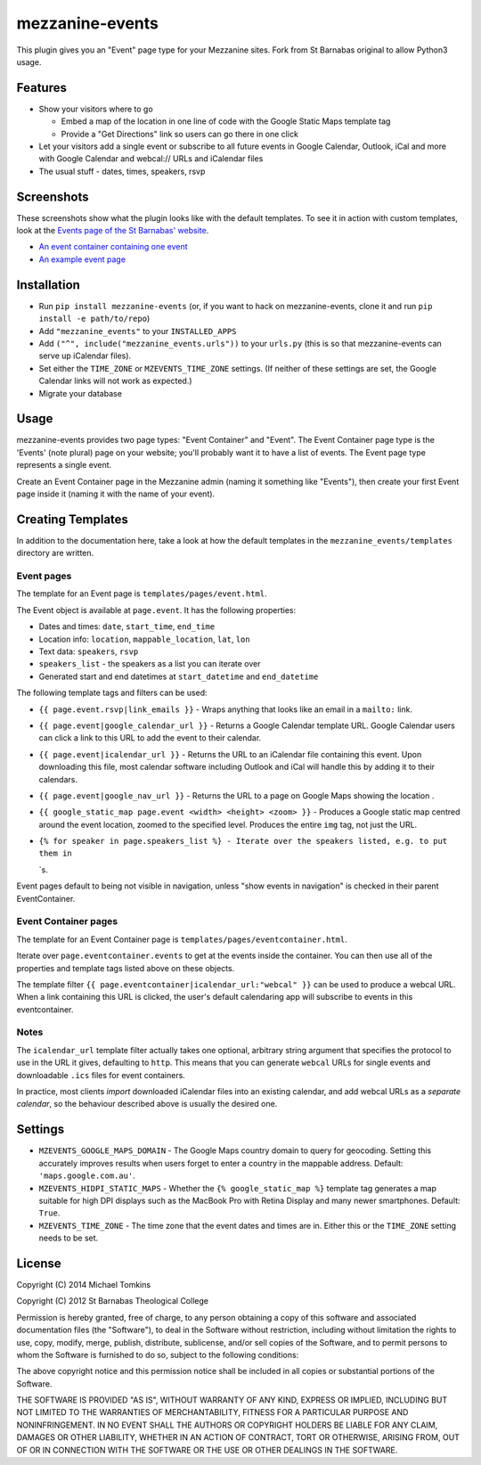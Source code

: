mezzanine-events
================

This plugin gives you an "Event" page type for your Mezzanine sites.
Fork from St Barnabas original to allow Python3 usage.

Features
--------

-  Show your visitors where to go

   -  Embed a map of the location in one line of code with the Google
      Static Maps template tag
   -  Provide a "Get Directions" link so users can go there in one click

-  Let your visitors add a single event or subscribe to all future
   events in Google Calendar, Outlook, iCal and more with Google
   Calendar and webcal:// URLs and iCalendar files
-  The usual stuff - dates, times, speakers, rsvp

Screenshots
-----------

These screenshots show what the plugin looks like with the default
templates. To see it in action with custom templates, look at the
`Events page of the St Barnabas'
website <http://www.sbtc.org.au/events/>`_.

-  `An event container containing one
   event <https://raw.github.com/stbarnabas/mezzanine-events/master/screenshots/eventcontainer.png>`_
-  `An example event
   page <https://raw.github.com/stbarnabas/mezzanine-events/master/screenshots/event.png>`_

Installation
------------

-  Run ``pip install mezzanine-events`` (or, if you want to hack on
   mezzanine-events, clone it and run ``pip install -e path/to/repo``)
-  Add ``"mezzanine_events"`` to your ``INSTALLED_APPS``
-  Add ``("^", include("mezzanine_events.urls"))`` to your ``urls.py``
   (this is so that mezzanine-events can serve up iCalendar files).
-  Set either the ``TIME_ZONE`` or ``MZEVENTS_TIME_ZONE`` settings. (If
   neither of these settings are set, the Google Calendar links will not
   work as expected.)
-  Migrate your database

Usage
-----

mezzanine-events provides two page types: "Event Container" and "Event".
The Event Container page type is the 'Events' (note plural) page on your
website; you'll probably want it to have a list of events. The Event
page type represents a single event.

Create an Event Container page in the Mezzanine admin (naming it
something like "Events"), then create your first Event page inside it
(naming it with the name of your event).

Creating Templates
------------------

In addition to the documentation here, take a look at how the default
templates in the ``mezzanine_events/templates`` directory are written.

Event pages
~~~~~~~~~~~

The template for an Event page is ``templates/pages/event.html``.

The Event object is available at ``page.event``. It has the following
properties:

-  Dates and times: ``date``, ``start_time``, ``end_time``
-  Location info: ``location``, ``mappable_location``, ``lat``, ``lon``
-  Text data: ``speakers``, ``rsvp``
-  ``speakers_list`` - the speakers as a list you can iterate over
-  Generated start and end datetimes at ``start_datetime`` and
   ``end_datetime``

The following template tags and filters can be used:

-  ``{{ page.event.rsvp|link_emails }}`` - Wraps anything that looks
   like an email in a ``mailto:`` link.
-  ``{{ page.event|google_calendar_url }}`` - Returns a Google Calendar
   template URL. Google Calendar users can click a link to this URL to
   add the event to their calendar.
-  ``{{ page.event|icalendar_url }}`` - Returns the URL to an iCalendar
   file containing this event. Upon downloading this file, most calendar
   software including Outlook and iCal will handle this by adding it to
   their calendars.
-  ``{{ page.event|google_nav_url }}`` - Returns the URL to a page on
   Google Maps showing the location .
-  ``{{ google_static_map page.event <width> <height> <zoom> }}`` -
   Produces a Google static map centred around the event location,
   zoomed to the specified level. Produces the entire ``img`` tag, not
   just the URL.
-  ``{% for speaker in page.speakers_list %} - Iterate over the speakers listed, e.g. to put them in``

   .. raw:: html

      <li>

   \`s.

Event pages default to being not visible in navigation, unless "show
events in navigation" is checked in their parent EventContainer.

Event Container pages
~~~~~~~~~~~~~~~~~~~~~

The template for an Event Container page is
``templates/pages/eventcontainer.html``.

Iterate over ``page.eventcontainer.events`` to get at the events inside
the container. You can then use all of the properties and template tags
listed above on these objects.

The template filter ``{{ page.eventcontainer|icalendar_url:"webcal" }}``
can be used to produce a webcal URL. When a link containing this URL is
clicked, the user's default calendaring app will subscribe to events in
this eventcontainer.

Notes
~~~~~

The ``icalendar_url`` template filter actually takes one optional,
arbitrary string argument that specifies the protocol to use in the URL
it gives, defaulting to ``http``. This means that you can generate
``webcal`` URLs for single events and downloadable ``.ics`` files for
event containers.

In practice, most clients *import* downloaded iCalendar files into an
existing calendar, and add webcal URLs as a *separate calendar*, so the
behaviour described above is usually the desired one.

Settings
--------

-  ``MZEVENTS_GOOGLE_MAPS_DOMAIN`` - The Google Maps country domain to
   query for geocoding. Setting this accurately improves results when
   users forget to enter a country in the mappable address. Default:
   ``'maps.google.com.au'``.
-  ``MZEVENTS_HIDPI_STATIC_MAPS`` - Whether the
   ``{% google_static_map %}`` template tag generates a map suitable for
   high DPI displays such as the MacBook Pro with Retina Display and
   many newer smartphones. Default: ``True``.
-  ``MZEVENTS_TIME_ZONE`` - The time zone that the event dates and times
   are in. Either this or the ``TIME_ZONE`` setting needs to be set.

License
-------

Copyright (C) 2014 Michael Tomkins

Copyright (C) 2012 St Barnabas Theological College

Permission is hereby granted, free of charge, to any person obtaining a
copy of this software and associated documentation files (the
"Software"), to deal in the Software without restriction, including
without limitation the rights to use, copy, modify, merge, publish,
distribute, sublicense, and/or sell copies of the Software, and to
permit persons to whom the Software is furnished to do so, subject to
the following conditions:

The above copyright notice and this permission notice shall be included
in all copies or substantial portions of the Software.

THE SOFTWARE IS PROVIDED "AS IS", WITHOUT WARRANTY OF ANY KIND, EXPRESS
OR IMPLIED, INCLUDING BUT NOT LIMITED TO THE WARRANTIES OF
MERCHANTABILITY, FITNESS FOR A PARTICULAR PURPOSE AND NONINFRINGEMENT.
IN NO EVENT SHALL THE AUTHORS OR COPYRIGHT HOLDERS BE LIABLE FOR ANY
CLAIM, DAMAGES OR OTHER LIABILITY, WHETHER IN AN ACTION OF CONTRACT,
TORT OR OTHERWISE, ARISING FROM, OUT OF OR IN CONNECTION WITH THE
SOFTWARE OR THE USE OR OTHER DEALINGS IN THE SOFTWARE.
